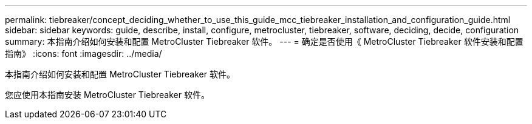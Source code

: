 ---
permalink: tiebreaker/concept_deciding_whether_to_use_this_guide_mcc_tiebreaker_installation_and_configuration_guide.html 
sidebar: sidebar 
keywords: guide, describe, install, configure, metrocluster, tiebreaker, software, deciding, decide, configuration 
summary: 本指南介绍如何安装和配置 MetroCluster Tiebreaker 软件。 
---
= 确定是否使用《 MetroCluster Tiebreaker 软件安装和配置指南》
:icons: font
:imagesdir: ../media/


[role="lead"]
本指南介绍如何安装和配置 MetroCluster Tiebreaker 软件。

您应使用本指南安装 MetroCluster Tiebreaker 软件。
